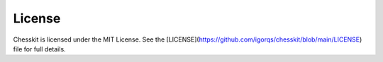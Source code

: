 License
=======

Chesskit is licensed under the MIT License.  
See the [LICENSE](https://github.com/igorqs/chesskit/blob/main/LICENSE) file for full details.
